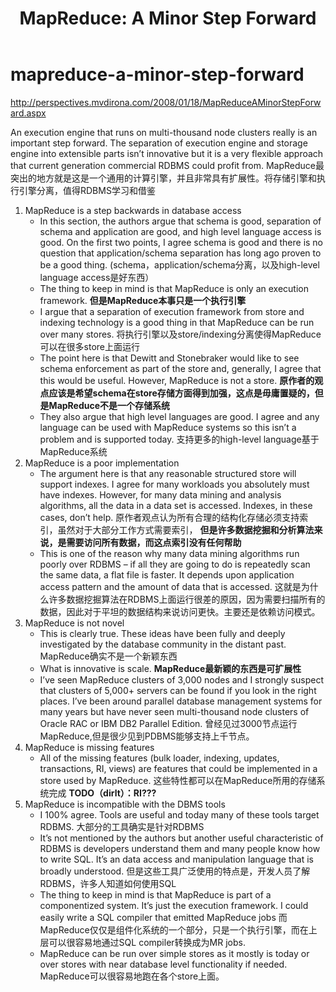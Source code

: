 * mapreduce-a-minor-step-forward
#+TITLE: MapReduce: A Minor Step Forward
http://perspectives.mvdirona.com/2008/01/18/MapReduceAMinorStepForward.aspx

An execution engine that runs on multi-thousand node clusters really is an important step forward.  The separation of execution engine and storage engine into extensible parts isn’t innovative but it is a very flexible approach that current generation commercial RDBMS could profit from. MapReduce最突出的地方就是这是一个通用的计算引擎，并且非常具有扩展性。将存储引擎和执行引擎分离，值得RDBMS学习和借鉴

   1. MapReduce is a step backwards in database access
      - In this section, the authors argue that schema is good, separation of schema and application are good, and high level language access is good. On the first two points, I agree schema is good and there is no question that application/schema separation has long ago proven to be a good thing. (schema，application/schema分离，以及high-level language access是好东西）
      - The thing to keep in mind is that MapReduce is only an execution framework. *但是MapReduce本事只是一个执行引擎*
      - I argue that a separation of execution framework from store and indexing technology is a good thing in that MapReduce can be run over many stores. 将执行引擎以及store/indexing分离使得MapReduce可以在很多store上面运行
      - The point here is that Dewitt and Stonebraker would like to see schema enforcement as part of the store and, generally, I agree that this would be useful.  However, MapReduce is not a store. *原作者的观点应该是希望schema在store存储方面得到加强，这点是毋庸置疑的，但是MapReduce不是一个存储系统*
      - They also argue that high level languages are good.  I agree and any language can be used with MapReduce systems so this isn’t a problem and is supported today. 支持更多的high-level language基于MapReduce系统

   2. MapReduce is a poor implementation
      - The argument here is that any reasonable structured store will support indexes.  I agree for many workloads you absolutely must have indexes. However, for many data mining and analysis algorithms, all the data in a data set is accessed.  Indexes, in these cases, don’t help. 原作者观点认为所有合理的结构化存储必须支持索引，虽然对于大部分工作方式需要索引， *但是许多数据挖掘和分析算法来说，是需要访问所有数据，而这点索引没有任何帮助*
      - This is one of the reason why many data mining algorithms run poorly over RDBMS – if all they are going to do is repeatedly scan the same data, a flat file is faster.  It depends upon application access pattern and the amount of data that is accessed. 这就是为什么许多数据挖掘算法在RDBMS上面运行很差的原因，因为需要扫描所有的数据，因此对于平坦的数据结构来说访问更快。主要还是依赖访问模式。

   3. MapReduce is not novel
      - This is clearly true. These ideas have been fully and deeply investigated by the database community in the distant past. MapReduce确实不是一个新颖东西
      - What is innovative is scale. *MapReduce最新颖的东西是可扩展性*
      - I’ve seen MapReduce clusters of 3,000 nodes and I strongly suspect that clusters of 5,000+ servers can be found if you look in the right places.  I’ve been around parallel database management systems for many years but have never seen multi-thousand node clusters of Oracle RAC or IBM DB2 Parallel Edition. 曾经见过3000节点运行MapReduce,但是很少见到PDBMS能够支持上千节点。
	
   4. MapReduce is missing features
      - All of the missing features (bulk loader, indexing, updates, transactions, RI, views) are features that could be implemented in a store used by MapReduce. 这些特性都可以在MapReduce所用的存储系统完成 *TODO（dirlt）：RI???*
	
   5. MapReduce is incompatible with the DBMS tools
      - I 100% agree. Tools are useful and today many of these tools target RDBMS. 大部分的工具确实是针对RDBMS
      - It’s not mentioned by the authors but another useful characteristic of RDBMS is developers understand them and many people know how to write SQL.  It’s an data access and manipulation language that is broadly understood. 但是这些工具广泛使用的特点是，开发人员了解RDBMS，许多人知道如何使用SQL
      - The thing to keep in mind is that MapReduce is part of a componentized system.  It’s just the execution framework. I could easily write a SQL compiler that emitted MapReduce jobs 而MapReduce仅仅是组件化系统的一个部分，只是一个执行引擎，而在上层可以很容易地通过SQL compiler转换成为MR jobs.
      - MapReduce can be run over simple stores as it mostly is today or over stores with near database level functionality if needed. MapReduce可以很容易地跑在各个store上面。

